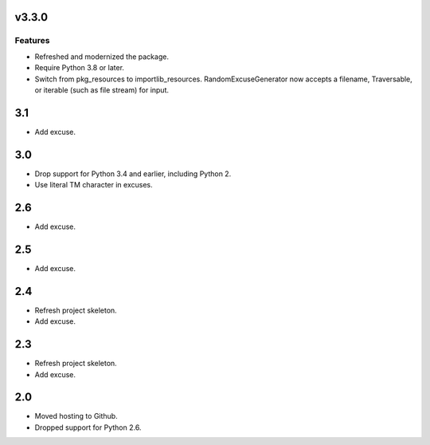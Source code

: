 v3.3.0
======

Features
--------

- Refreshed and modernized the package.
- Require Python 3.8 or later.
- Switch from pkg_resources to importlib_resources. RandomExcuseGenerator now accepts a filename, Traversable, or iterable (such as file stream) for input.


3.1
===

* Add excuse.

3.0
===

* Drop support for Python 3.4 and earlier, including Python 2.
* Use literal TM character in excuses.

2.6
===

* Add excuse.

2.5
===

* Add excuse.

2.4
===

* Refresh project skeleton.
* Add excuse.

2.3
===

* Refresh project skeleton.
* Add excuse.

2.0
===

* Moved hosting to Github.
* Dropped support for Python 2.6.
